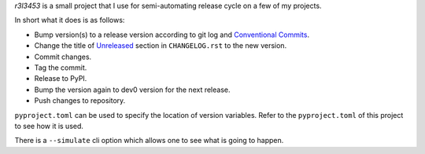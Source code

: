 `r3l3453` is a small project that I use for semi-automating release cycle on a few of my projects.

In short what it does is as follows:

* Bump version(s) to a release version according to git log and `Conventional Commits`_.
* Change the title of `Unreleased`_ section in ``CHANGELOG.rst`` to the new version.
* Commit changes.
* Tag the commit.
* Release to PyPI.
* Bump the version again to dev0 version for the next release.
* Push changes to repository.

``pyproject.toml`` can be used to specify the location of version variables.
Refer to the ``pyproject.toml`` of this project to see how it is used.

There is a ``--simulate`` cli option which allows one to see what is going to happen.

.. _Conventional Commits: https://www.conventionalcommits.org/
.. _Unreleased: https://keepachangelog.com/
